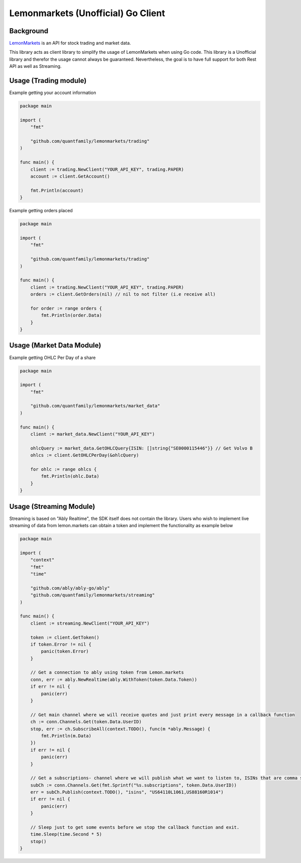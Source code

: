 Lemonmarkets (Unofficial) Go Client
===================================

.. image:: https://github.com/quantfamily/lemonmarkets/workflows/tests/badge.svg
    :target: https://github.com/quantfamily/lemonmarkets/actions?query=workflow%3Atests

.. image:: https://codecov.io/gh/quantfamily/lemonmarkets/branch/main/graph/badge.svg
    :target: https://codecov.io/gh/quantfamily/lemonmarkets
    :alt: Code coverage Status

.. image:: https://goreportcard.com/badge/github.com/quantfamily/lemonmarkets
    :target: https://goreportcard.com/report/github.com/quantfamily/lemonmarkets

.. image:: https://pkg.go.dev/badge/github.com/quantfamily/lemonmarkets.svg
    :target: https://pkg.go.dev/github.com/quantfamily/lemonmarkets


Background
----------

`LemonMarkets <https://www.lemon.markets>`__  is an API for stock trading and market data.

This library acts as client library to simplify the usage of LemonMarkets when using Go code.
This library is a Unofficial library and therefor the usage cannot always be guaranteed.
Nevertheless, the goal is to have full support for both Rest API as well as Streaming.

Usage (Trading module)
----------------------

Example getting your account information

.. code-block:: golang

    package main

    import (
        "fmt"

        "github.com/quantfamily/lemonmarkets/trading"
    )

    func main() {
        client := trading.NewClient("YOUR_API_KEY", trading.PAPER)
        account := client.GetAccount()

        fmt.Println(account)
    }

Example getting orders placed

.. code-block:: golang

    package main

    import (
        "fmt"

        "github.com/quantfamily/lemonmarkets/trading"
    )

    func main() {
        client := trading.NewClient("YOUR_API_KEY", trading.PAPER)
        orders := client.GetOrders(nil) // nil to not filter (i.e receive all)

        for order := range orders {
            fmt.Println(order.Data)
        }
    }


Usage (Market Data Module)
----------------------

Example getting OHLC Per Day of a share

.. code-block:: golang

    package main

    import (
        "fmt"

        "github.com/quantfamily/lemonmarkets/market_data"
    )

    func main() {
        client := market_data.NewClient("YOUR_API_KEY")

        ohlcQuery := market_data.GetOHLCQuery{ISIN: []string{"SE0000115446"}} // Get Volvo B
        ohlcs := client.GetOHLCPerDay(&ohlcQuery)

        for ohlc := range ohlcs {
            fmt.Println(ohlc.Data)
        }
    }

Usage (Streaming Module)
----------------------

Streaming is based on "Ably Realtime", the SDK itself does not contain the library.
Users who wish to implement live streaming of data from lemon.markets can obtain a token and implement the functionality as example below

.. code-block:: golang
    
    package main

    import (
        "context"
        "fmt"
        "time"

        "github.com/ably/ably-go/ably"
        "github.com/quantfamily/lemonmarkets/streaming"
    )

    func main() {
        client := streaming.NewClient("YOUR_API_KEY")

        token := client.GetToken()
        if token.Error != nil {
            panic(token.Error)
        }

        // Get a connection to ably using token from Lemon.markets
        conn, err := ably.NewRealtime(ably.WithToken(token.Data.Token))
        if err != nil {
            panic(err)
        }

        // Get main channel where we will receive quotes and just print every message in a callback function
        ch := conn.Channels.Get(token.Data.UserID)
        stop, err := ch.SubscribeAll(context.TODO(), func(m *ably.Message) {
            fmt.Println(m.Data)
        })
        if err != nil {
            panic(err)
        }

        // Get a subscriptions- channel where we will publish what we want to listen to, ISINs that are comma separated
        subCh := conn.Channels.Get(fmt.Sprintf("%s.subscriptions", token.Data.UserID))
        err = subCh.Publish(context.TODO(), "isins", "US64110L1061,US88160R1014")
        if err != nil {
            panic(err)
        }

        // Sleep just to get some events before we stop the callback function and exit.
        time.Sleep(time.Second * 5)
        stop()
    }
